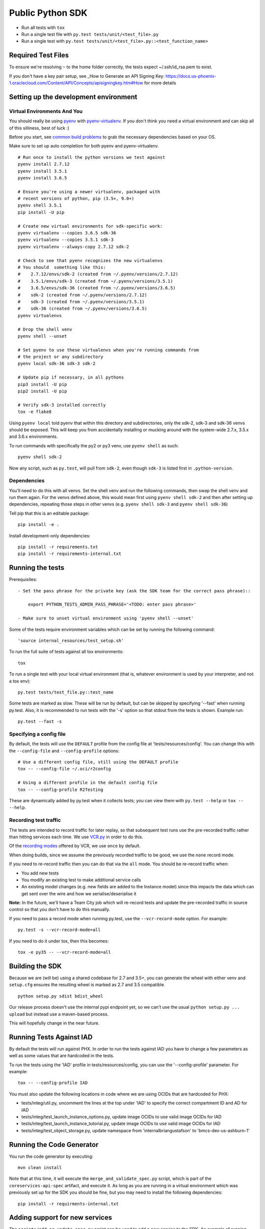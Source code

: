 Public Python SDK
^^^^^^^^^^^^^^^^^

- Run all tests with ``tox``
- Run a single test file with ``py.test tests/unit/<test_file>.py``
- Run a single test with ``py.test tests/unit/<test_file>.py::<test_function_name>``

Required Test Files
===================

To ensure we're resolving ``~`` to the home folder correctly, the tests expect ~/.ssh/id_rsa.pem to exist.

If you don't have a key pair setup, see _How to Generate an API Signing Key: https://docs.us-phoenix-1.oraclecloud.com/Content/API/Concepts/apisigningkey.htm#How for more details

Setting up the development environment
======================================

Virtual Environments And You
----------------------------

You should really be using pyenv_ with pyenv-virtualenv_.  If you don't think
you need a virtual environment and can skip all of this silliness, best of luck
:)

Before you start, see `common build problems`_ to grab the necessary dependencies based on your OS.

.. _pyenv: https://github.com/yyuu/pyenv#installation
.. _pyenv-virtualenv: https://github.com/yyuu/pyenv-virtualenv#installation
.. _common build problems: https://github.com/yyuu/pyenv/wiki/Common-build-problems

Make sure to set up auto completion for both pyenv and pyenv-virtualenv.

::

    # Run once to install the python versions we test against
    pyenv install 2.7.12
    pyenv install 3.5.1
    pyenv install 3.6.5

    # Ensure you're using a newer virtualenv, packaged with
    # recent versions of python, pip (3.5+, 9.0+)
    pyenv shell 3.5.1
    pip install -U pip

    # Create new virtual environments for sdk-specific work:
    pyenv virtualenv --copies 3.6.5 sdk-36
    pyenv virtualenv --copies 3.5.1 sdk-3
    pyenv virtualenv --always-copy 2.7.12 sdk-2

    # Check to see that pyenv recognizes the new virtualenvs
    # You should  something like this:
    #    2.7.12/envs/sdk-2 (created from ~/.pyenv/versions/2.7.12)
    #    3.5.1/envs/sdk-3 (created from ~/.pyenv/versions/3.5.1)
    #    3.6.5/envs/sdk-36 (created from ~/.pyenv/versions/3.6.5)
    #    sdk-2 (created from ~/.pyenv/versions/2.7.12)
    #    sdk-3 (created from ~/.pyenv/versions/3.5.1)
    #    sdk-36 (created from ~/.pyenv/versions/3.6.5)
    pyenv virtualenvs

    # Drop the shell venv
    pyenv shell --unset

    # Set pyenv to use these virtualenvs when you're running commands from
    # the project or any subdirectory
    pyenv local sdk-36 sdk-3 sdk-2

    # Update pip if necessary, in all pythons
    pip3 install -U pip
    pip2 install -U pip

    # Verify sdk-3 installed correctly
    tox -e flake8


Using ``pyenv local`` told pyenv that within this directory and subdirectories, only the sdk-2, sdk-3
and sdk-36 venvs should be exposed.  This will keep you from accidentally installing or mucking
around with the system-wide 2.7.x, 3.5.x and 3.6.x environments.

To run commands with specifically the py2 or py3 venv, use ``pyenv shell`` as such::

    pyenv shell sdk-2

Now any script, such as ``py.test``, will pull from ``sdk-2``, even though
``sdk-3`` is listed first in ``.python-version``.

Dependencies
------------

You'll need to do this with all venvs.  Set the shell venv and run the
following commands, then swap the shell venv and run them again.  For
the venvs defined above, this would mean first using ``pyenv shell sdk-2``
and then after setting up dependencies, repeating those steps in other venvs
(e.g. ``pyenv shell sdk-3`` and ``pyenv shell sdk-36``)

Tell pip that this is an editable package::

    pip install -e .

Install development-only dependencies::

    pip install -r requirements.txt
    pip install -r requirements-internal.txt


Running the tests
=================

Prerequisites::

    - Set the pass phrase for the private key (ask the SDK team for the correct pass phrase)::

        export PYTHON_TESTS_ADMIN_PASS_PHRASE='<TODO: enter pass phrase>'

    - Make sure to unset virtual environment using 'pyenv shell --unset'

Some of the tests require environment variables which can be set by running the following command::

    'source internal_resources/test_setup.sh'

To run the full suite of tests against all tox environments::

    tox

To run a single test with your local virtual environment (that is,
whatever environment is used by your interpreter, and not a tox env)::

    py.test tests/test_file.py::test_name

Some tests are marked as slow. These will be run by default, but can
be skipped by specifying '--fast' when running py.test. Also,
it is recommended to run tests with the '-s' option so that stdout
from the tests is shown. Example run::

    py.test --fast -s


Specifying a config file
------------------------

By default, the tests will use the ``DEFAULT`` profile from the config file
at 'tests/resources/config'.  You can change this with the ``--config-file``
and ``--config-profile`` options::

    # Use a different config file, still using the DEFAULT profile
    tox -- --config-file ~/.oci/r2config

    # Using a different profile in the default config file
    tox -- --config-profile R2Testing

These are dynamically added by py.test when it collects tests; you can
view them with ``py.test --help`` or ``tox -- --help``.


Recording test traffic
----------------------------
The tests are intended to record traffic for later replay, so that subsequent test runs use the pre-recorded traffic
rather than hitting services each time. We use `VCR.py <http://vcrpy.readthedocs.io/en/latest/index.html>`_ in order to
do this.

Of the `recording modes <http://vcrpy.readthedocs.io/en/latest/usage.html#record-modes>`_ offered by VCR, we use ``once``
by default. 

When doing builds, since we assume the previously recorded traffic to be good, we use the ``none`` record mode.

If you need to re-record traffic then you can do that via the ``all`` mode. You should be re-record traffic when:

* You add new tests
* You modify an existing test to make additional service calls
* An existing model changes (e.g. new fields are added to the Instance model) since this impacts the data which can get sent over the wire and how we serialise/deserialise it

**Note:** In the future, we'll have a Team City job which will re-record tests and update the pre-recorded traffic in source control so that you don't have to do this manually.

If you need to pass a record mode when running py.test, use the ``--vcr-record-mode`` option. For example::

    py.test -s --vcr-record-mode=all

If you need to do it under tox, then this becomes::

    tox -e py35 -- --vcr-record-mode=all

Building the SDK
================

Because we are (will be) using a shared codebase for 2.7 and 3.5+, you
can generate the wheel with either venv and ``setup.cfg`` ensures the
resulting wheel is marked as 2.7 and 3.5 compatible.

::

    python setup.py sdist bdist_wheel

Our release process doesn't use the internal pypi endpoint yet, so we
can't use the usual ``python setup.py ... upload`` but instead use a
maven-based process.

This will hopefully change in the near future.

Running Tests Against IAD
==========================

By default the tests will run against PHX.  In order to run the tests against IAD you have to change a few
parameters as well as some values that are hardcoded in the tests.

To run the tests using the 'IAD' profile in tests/resources/config, you can use the '--config-profile' parameter.
For example:

::

    tox -- --config-profile IAD


You must also update the following locations in code where we are using OCIDs that are hardcoded for PHX:

* tests/integ/util.py, uncomment the lines at the top under 'IAD' to specify the correct compartment ID and AD for IAD
* tests/integ/test_launch_instance_options.py, update image OCIDs to use valid image OCIDs for IAD
* tests/integ/test_launch_instance_tutorial.py, update image OCIDs to use valid image OCIDs for IAD
* tests/integ/test_object_storage.py, update namespace from 'internalbriangustafson' to 'bmcs-dex-us-ashburn-1'

Running the Code Generator
===========================

You run the code generator by executing::

    mvn clean install


Note that at this time, it will execute the ``merge_and_validate_spec.py`` script, which is part of the ``coreservices-api-spec`` artifact, and execute it. As long as you are running in a virtual environment which was previously set up for the SDK you should be fine, but you may need to install the following dependencies: 

::

    pip install -r requirments-internal.txt

Adding support for new services
================================
The ``scripts/add_or_update_spec.py`` script can be used to add a new service to the SDK. An example of running this script is: 

::

  python scripts/add_or_update_spec.py --artifact-id kms-api-spec \
    --group-id com.oracle.pic.kms \
    --spec-name key_management \
    --relative-spec-path kms-api-spec-20180201.yaml \
    --endpoint https://keymanagement.{domain}/20180201 \
    --version 0.0.40 \
    --spec-generation-type PREVIEW \
    --non-regional-client \
    --regional-sub-service-overrides kms_provisioning


The script can be run as ``python scripts/add_or_update_spec.py --help`` to see a description of each option.

After you've added the service, you can run the code generator using the steps from the "Running the Code Generator" section of this readme.

Updating existing service spec versions
=========================================
Click must be installed to run add_or_update_spec.py.  Click is part of the requirements-internal.txt and will be installed with::

    pip install -r requirements-internal.txt

The ``scripts/add_or_update_spec.py`` script can be used to update the spec version of an existing service. An example of running this script is:

::

  python scripts/add_or_update_spec.py --artifact-id coreservices-api-spec --version 0.1.137


Note that we just need to provide the ``--artifact-id`` and the ``--version``

